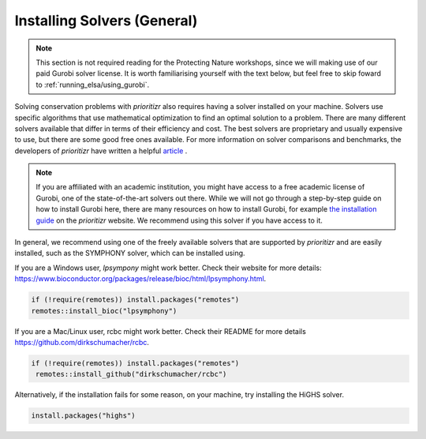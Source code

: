 Installing Solvers (General)
============================

.. note:: 

   This section is not required reading for the Protecting Nature workshops, since we will making use of our paid Gurobi solver license. It is worth familiarising yourself with the text below, but feel free to skip foward to :ref:`running_elsa/using_gurobi`.
   
   
Solving conservation problems with *prioritizr* also requires having a solver installed on your machine. Solvers use specific algorithms that use mathematical optimization to find an optimal solution to a problem. There are many different solvers available that differ in terms of their efficiency and cost. The best solvers are proprietary and usually expensive to use, but there are some good free ones available. For more information on solver comparisons and benchmarks, the developers of *prioritizr* have written a helpful `article <https://prioritizr.net/articles/solver_benchmarks.html>`_ .

.. note:: 

   If you are affiliated with an academic institution, you might have access to a free academic license of Gurobi, one of the state-of-the-art solvers out there. While we will not go through a step-by-step guide on how to install Gurobi here, there are many resources on how to install Gurobi, for example `the installation guide <https://prioritizr.net/articles/gurobi_installation_guide.html>`_ on the *prioritizr* website. We recommend using this solver if you have access to it.

In general, we recommend using one of the freely available solvers that are supported by *prioritizr* and are easily installed, such as the SYMPHONY solver, which can be installed using.

If you are a Windows user, *lpsympony* might work better. Check their website for more details: https://www.bioconductor.org/packages/release/bioc/html/lpsymphony.html.

.. code-block:: r
   
   if (!require(remotes)) install.packages("remotes")
   remotes::install_bioc("lpsymphony")

If you are a Mac/Linux user, rcbc might work better. Check their README for more details https://github.com/dirkschumacher/rcbc.

.. code-block:: r
   
   if (!require(remotes)) install.packages("remotes")
    remotes::install_github("dirkschumacher/rcbc")

Alternatively, if the installation fails for some reason, on your machine, try installing the HiGHS solver.

.. code-block:: r
   
   install.packages("highs")


